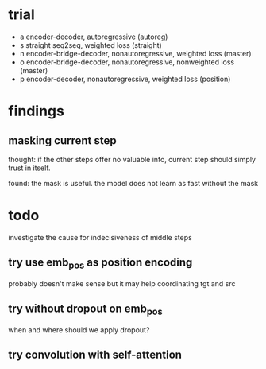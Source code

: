 * trial

- a encoder-decoder, autoregressive (autoreg)
- s straight seq2seq, weighted loss (straight)
- n encoder-bridge-decoder, nonautoregressive, weighted loss (master)
- o encoder-bridge-decoder, nonautoregressive, nonweighted loss (master)
- p encoder-decoder, nonautoregressive, weighted loss (position)

* findings

** masking current step

thought: if the other steps offer no valuable info, current step
should simply trust in itself.

found: the mask is useful.  the model does not learn as fast without
the mask

* todo

investigate the cause for indecisiveness of middle steps

** try use emb_pos as position encoding

probably doesn't make sense
but it may help coordinating tgt and src

** try without dropout on emb_pos

when and where should we apply dropout?

** try convolution with self-attention
